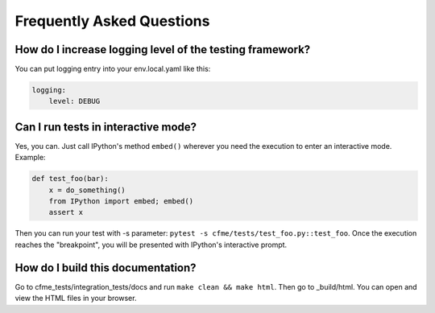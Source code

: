 Frequently Asked Questions
==========================

How do I increase logging level of the testing framework?
"""""""""""""""""""""""""""""""""""""""""""""""""""""""""

You can put logging entry into your env.local.yaml like this:

.. code-block:: yaml

    logging:
        level: DEBUG

Can I run tests in interactive mode?
""""""""""""""""""""""""""""""""""""

Yes, you can. Just call IPython's method ``embed()`` wherever you need the execution
to enter an interactive mode. Example:

.. code-block:: python

    def test_foo(bar):
        x = do_something()
        from IPython import embed; embed()
        assert x

Then you can run your test with -s parameter: ``pytest -s cfme/tests/test_foo.py::test_foo``.
Once the execution reaches the "breakpoint", you will be presented with IPython's
interactive prompt.

How do I build this documentation?
""""""""""""""""""""""""""""""""""
Go to cfme_tests/integration_tests/docs and run ``make clean && make html``.
Then go to _build/html. You can open and view the HTML files in your browser.